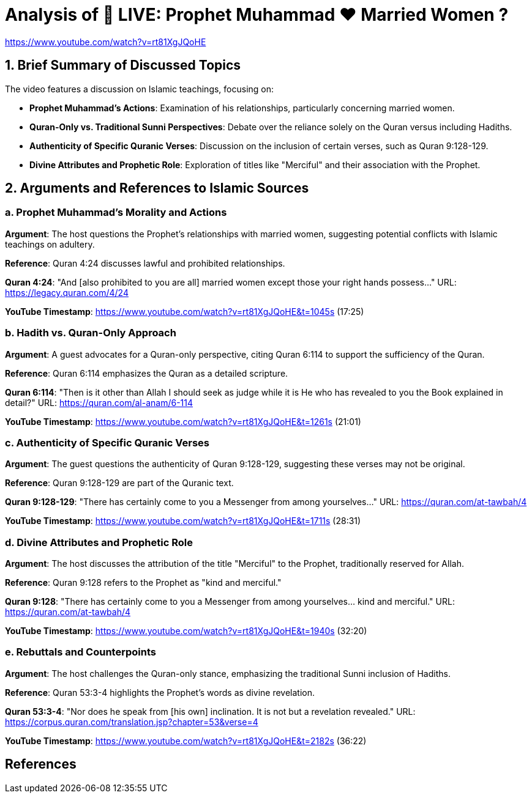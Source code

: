 = Analysis of 🔴 LIVE: Prophet Muhammad ❤️ Married Women ?

https://www.youtube.com/watch?v=rt81XgJQoHE

== 1. Brief Summary of Discussed Topics

The video features a discussion on Islamic teachings, focusing on:

- **Prophet Muhammad's Actions**: Examination of his relationships, particularly concerning married women.
- **Quran-Only vs. Traditional Sunni Perspectives**: Debate over the reliance solely on the Quran versus including Hadiths.
- **Authenticity of Specific Quranic Verses**: Discussion on the inclusion of certain verses, such as Quran 9:128-129.
- **Divine Attributes and Prophetic Role**: Exploration of titles like "Merciful" and their association with the Prophet.

== 2. Arguments and References to Islamic Sources

=== a. Prophet Muhammad's Morality and Actions

*Argument*: The host questions the Prophet's relationships with married women, suggesting potential conflicts with Islamic teachings on adultery.

*Reference*: Quran 4:24 discusses lawful and prohibited relationships.

*Quran 4:24*: "And [also prohibited to you are all] married women except those your right hands possess..." 
  URL: https://legacy.quran.com/4/24

*YouTube Timestamp*: https://www.youtube.com/watch?v=rt81XgJQoHE&t=1045s (17:25)

=== b. Hadith vs. Quran-Only Approach

*Argument*: A guest advocates for a Quran-only perspective, citing Quran 6:114 to support the sufficiency of the Quran.

*Reference*: Quran 6:114 emphasizes the Quran as a detailed scripture.

*Quran 6:114*: "Then is it other than Allah I should seek as judge while it is He who has revealed to you the Book explained in detail?" 
  URL: https://quran.com/al-anam/6-114

*YouTube Timestamp*: https://www.youtube.com/watch?v=rt81XgJQoHE&t=1261s (21:01)

=== c. Authenticity of Specific Quranic Verses

*Argument*: The guest questions the authenticity of Quran 9:128-129, suggesting these verses may not be original.

*Reference*: Quran 9:128-129 are part of the Quranic text.

*Quran 9:128-129*: "There has certainly come to you a Messenger from among yourselves..."
  URL: https://quran.com/at-tawbah/4

*YouTube Timestamp*: https://www.youtube.com/watch?v=rt81XgJQoHE&t=1711s (28:31)

=== d. Divine Attributes and Prophetic Role

*Argument*: The host discusses the attribution of the title "Merciful" to the Prophet, traditionally reserved for Allah.

*Reference*: Quran 9:128 refers to the Prophet as "kind and merciful."

*Quran 9:128*: "There has certainly come to you a Messenger from among yourselves... kind and merciful."
  URL: https://quran.com/at-tawbah/4

*YouTube Timestamp*: https://www.youtube.com/watch?v=rt81XgJQoHE&t=1940s (32:20)

=== e. Rebuttals and Counterpoints

*Argument*: The host challenges the Quran-only stance, emphasizing the traditional Sunni inclusion of Hadiths.

*Reference*: Quran 53:3-4 highlights the Prophet's words as divine revelation.

*Quran 53:3-4*: "Nor does he speak from [his own] inclination. It is not but a revelation revealed."
  URL: https://corpus.quran.com/translation.jsp?chapter=53&verse=4

*YouTube Timestamp*: https://www.youtube.com/watch?v=rt81XgJQoHE&t=2182s (36:22)

== References
